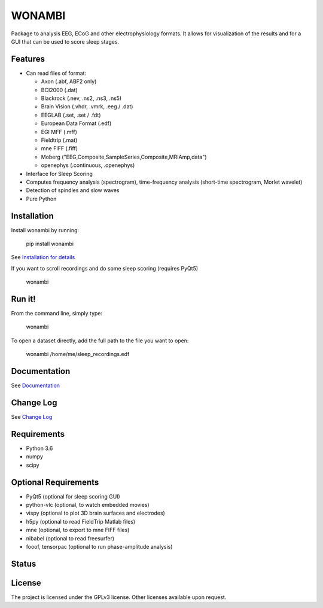 WONAMBI
=======
Package to analysis EEG, ECoG and other electrophysiology formats.
It allows for visualization of the results and for a GUI that can be used to score sleep stages.

Features
--------
- Can read files of format:

  - Axon (.abf, ABF2 only)
  - BCI2000 (.dat)
  - Blackrock (.nev, .ns2, .ns3, .ns5)
  - Brain Vision (.vhdr, .vmrk, .eeg / .dat)
  - EEGLAB (.set, .set / .fdt)
  - European Data Format (.edf)
  - EGI MFF (.mff)
  - Fieldtrip (.mat)
  - mne FIFF (.fiff)
  - Moberg ("EEG,Composite,SampleSeries,Composite,MRIAmp,data")
  - openephys (.continuous, .openephys)

- Interface for Sleep Scoring

- Computes frequency analysis (spectrogram), time-frequency analysis (short-time spectrogram, Morlet wavelet)

- Detection of spindles and slow waves

- Pure Python

Installation
------------
Install wonambi by running:

    pip install wonambi

See `Installation for details <http://wonambi-python.github.io/installation.html>`_

If you want to scroll recordings and do some sleep scoring (requires PyQt5)

    wonambi

Run it!
-------
From the command line, simply type:

    wonambi

To open a dataset directly, add the full path to the file you want to open:

    wonambi /home/me/sleep_recordings.edf

Documentation
-------------
See `Documentation <http://wonambi-python.github.io/>`_

Change Log
----------
See `Change Log <http://wonambi-python.github.io/changelog.html>`_

Requirements
------------
- Python 3.6
- numpy
- scipy

Optional Requirements
---------------------
- PyQt5 (optional for sleep scoring GUI)
- python-vlc (optional, to watch embedded movies)
- vispy (optional to plot 3D brain surfaces and electrodes)
- h5py (optional to read FieldTrip Matlab files)
- mne (optional, to export to mne FIFF files)
- nibabel (optional to read freesurfer)
- fooof, tensorpac (optional to run phase-amplitude analysis)

Status
------
.. image:: https://travis-ci.org/wonambi-python/wonambi.svg?branch=master
    :target: https://travis-ci.org/wonambi-python/wonambi

.. image:: https://codecov.io/gh/wonambi-python/wonambi/branch/master/graph/badge.svg
    :target: https://codecov.io/gh/wonambi-python/wonambi

License
-------
The project is licensed under the GPLv3 license.
Other licenses available upon request.
